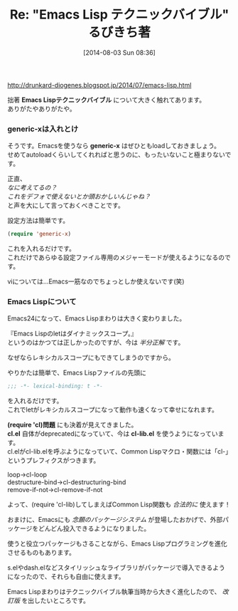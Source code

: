 #+BLOG: rubikitch
#+POSTID: 183
#+BLOG: rubikitch
#+DATE: [2014-08-03 Sun 08:36]
#+PERMALINK: blog
#+OPTIONS: toc:nil num:nil todo:nil pri:nil tags:nil ^:nil \n:t
#+ISPAGE: nil
#+DESCRIPTION:
#+BLOG: rubikitch
#+CATEGORY: Emacs Lispテクニックバイブル
#+DESCRIPTION:
#+TAGS: 
#+TITLE: Re: "Emacs Lisp テクニックバイブル" るびきち著
http://drunkard-diogenes.blogspot.jp/2014/07/emacs-lisp.html

拙著 *Emacs Lispテクニックバイブル* について大きく触れてあります。
ありがたやありがたや。

*** generic-xは入れとけ
そうです。Emacsを使うなら *generic-x* はぜひともloadしておきましょう。
せめてautoloadくらいしてくれればと思うのに、もったいないこと極まりないです。

正直、
/なに考えてるの？/
/これをデフォで使えないとか頭おかしいんじゃね？/
と声を大にして言っておくべきことです。

設定方法は簡単です。

#+begin_src emacs-lisp
(require 'generic-x)
#+end_src

これを入れるだけです。
これだけであらゆる設定ファイル専用のメジャーモードが使えるようになるのです。

viについては…Emacs一筋なのでちょっとしか使えないです(笑)
*** Emacs Lispについて
Emacs24になって、Emacs Lispまわりは大きく変わりました。

『Emacs Lispのletはダイナミックスコープ。』
というのはかつては正しかったのですが、今は /半分正解/ です。

なぜならレキシカルスコープにもできてしまうのですから。

やりかたは簡単で、Emacs Lispファイルの先頭に

#+begin_src emacs-lisp
;;; -*- lexical-binding: t -*-
#+end_src

を入れるだけです。
これでletがレキシカルスコープになって動作も速くなって幸せになれます。

*(require 'cl)問題* にも決着が見えてきました。
*cl.el* 自体がdeprecatedになっていて、今は *cl-lib.el* を使うようになっています。
cl.elがcl-lib.elを呼ぶようになっていて、Common Lispマクロ・関数には「cl-」というプレフィクスがつきます。

loop→cl-loop
destructure-bind→cl-destructuring-bind
remove-if-not→cl-remove-if-not

よって、(require 'cl-lib)してしまえばCommon Lisp関数も /合法的に/ 使えます！

おまけに、Emacsにも /念願のパッケージシステム/ が登場したおかげで、外部パッケージをどんどん投入できるようになりました。

使うと役立つパッケージもさることながら、Emacs Lispプログラミングを進化させるものもあります。

s.elやdash.elなどスタイリッシュなライブラリがパッケージで導入できるようになったので、それらも自由に使えます。

Emacs Lispまわりはテクニックバイブル執筆当時から大きく進化したので、 /改訂版/ を出したいところです。
